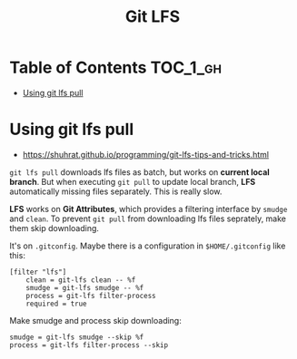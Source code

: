 #+TITLE: Git LFS

* Table of Contents :TOC_1_gh:
 - [[#using-git-lfs-pull][Using git lfs pull]]

* Using git lfs pull
- https://shuhrat.github.io/programming/git-lfs-tips-and-tricks.html

~git lfs pull~ downloads lfs files as batch, but works on *current local branch*.
But when executing ~git pull~ to update local branch,
*LFS* automatically missing files separately. This is really slow.

*LFS* works on *Git Attributes*, which provides a filtering interface by ~smudge~ and ~clean~.
To prevent ~git pull~ from downloading lfs files seprately, make them skip downloading.

It's on ~.gitconfig~.
Maybe there is a configuration in ~$HOME/.gitconfig~ like this:
#+BEGIN_EXAMPLE
  [filter "lfs"]
	  clean = git-lfs clean -- %f
	  smudge = git-lfs smudge -- %f
	  process = git-lfs filter-process
	  required = true
#+END_EXAMPLE

Make smudge and process skip downloading:
#+BEGIN_EXAMPLE
  smudge = git-lfs smudge --skip %f
  process = git-lfs filter-process --skip
#+END_EXAMPLE

